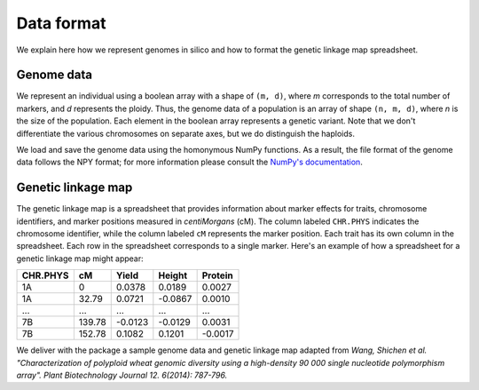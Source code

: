 Data format
=================

We explain here how we represent genomes in silico and how to format the genetic linkage map spreadsheet.


Genome data
------------------

We represent an individual using a boolean array with a shape of ``(m, d)``, where `m` corresponds to the total number of markers, and `d` represents the ploidy. Thus, the genome data of a population is an array of shape ``(n, m, d)``, where `n` is the size of the population. Each element in the boolean array represents a genetic variant. Note that we don't differentiate the various chromosomes on separate axes, but we do distinguish the haploids.

.. image:: pop_array.svg
    :width: 400px
    :align: center

We load and save the genome data using the homonymous NumPy functions. As a result, the file format of the genome data follows the NPY format; for more information please consult the `NumPy's documentation <https://numpy.org/doc/stable/reference/generated/numpy.lib.format.html#module-numpy.lib.format>`_. 


Genetic linkage map
-------------------------

The genetic linkage map is a spreadsheet that provides information about marker effects for traits, chromosome identifiers, and marker positions measured in `centiMorgans` (cM). 
The column labeled ``CHR.PHYS`` indicates the chromosome identifier, while the column labeled ``cM`` represents the marker position. Each trait has its own column in the spreadsheet. 
Each row in the spreadsheet corresponds to a single marker. 
Here's an example of how a spreadsheet for a genetic linkage map might appear:

+--------------+--------------+--------------+--------------+-------------+
| CHR.PHYS     | cM           | Yield        | Height       | Protein     |
+==============+==============+==============+==============+=============+
| 1A           | 0            | 0.0378       | 0.0189       | 0.0027      |
+--------------+--------------+--------------+--------------+-------------+
| 1A           | 32.79        | 0.0721       | -0.0867      | 0.0010      |
+--------------+--------------+--------------+--------------+-------------+
| ...          | ...          | ...          | ...          | ...         |
+--------------+--------------+--------------+--------------+-------------+
| 7B           | 139.78       | -0.0123      | -0.0129      | 0.0031      |
+--------------+--------------+--------------+--------------+-------------+
| 7B           | 152.78       | 0.1082       | 0.1201       | -0.0017     |
+--------------+--------------+--------------+--------------+-------------+


We deliver with the package a sample genome data and genetic linkage map adapted from `Wang, Shichen et al. "Characterization of polyploid wheat genomic diversity using a high-density 90 000 single nucleotide polymorphism array". Plant Biotechnology Journal 12. 6(2014): 787-796.`